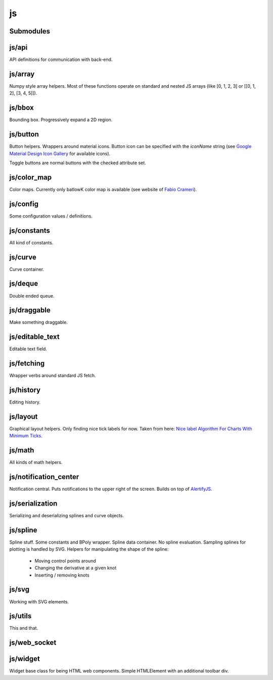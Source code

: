 js
==


Submodules
----------


js/api
------


API definitions for communication with back-end.

.. js:autoclass:: Api
   :members:


js/array
--------


Numpy style array helpers. Most of these functions operate on standard and
nested JS arrays (like [0, 1, 2, 3] or [[0, 1, 2], [3, 4, 5]]).

.. js:autofunction:: array.array_shape


.. js:autofunction:: array.array_ndims


.. js:autofunction:: array.array_reshape


.. js:autofunction:: array.array_min


.. js:autofunction:: array.array_max


.. js:autofunction:: array.zeros


.. js:autofunction:: array.arange


.. js:autofunction:: array.linspace


.. js:autofunction:: array.add_arrays


.. js:autofunction:: array.multiply_scalar


.. js:autofunction:: array.divide_arrays


.. js:autofunction:: array.subtract_arrays


.. js:autofunction:: array.transpose_array


.. js:autofunction:: array.array_full


.. js:autofunction:: array.diff_array


js/bbox
-------


Bounding box. Progressively expand a 2D region.

.. js:autoclass:: BBox
   :members:


js/button
---------


Button helpers. Wrappers around material icons. Button icon can be specified
with the `iconName` string (see `Google Material Design Icon Gallery <https://fonts.google.com/icons>`_
for available icons).

Toggle buttons are normal buttons with the checked attribute set.

.. js:autofunction:: button.create_button


.. js:autofunction:: button.toggle_button


.. js:autofunction:: button.switch_button_off


.. js:autofunction:: button.switch_button_on


.. js:autofunction:: button.switch_button_to


.. js:autofunction:: button.is_checked


.. js:autofunction:: button.enable_button


.. js:autofunction:: button.disable_button


js/color_map
------------


Color maps. Currently only batlowK color map is available (see website of
`Fabio Crameri <https://www.fabiocrameri.ch/batlow/>`_).

.. js:autofunction:: color_map.get_color


js/config
---------


Some configuration values / definitions.

.. js:autoattribute:: INTERVAL


.. js:autoattribute:: API


.. js:autoattribute:: WS_ADDRESS


js/constants
------------


All kind of constants.

.. js:autoattribute:: MS


.. js:autoattribute:: PI


.. js:autoattribute:: TAU


.. js:autoattribute:: LEFT_MOUSE_BUTTON


.. js:autoattribute:: ONE_D


.. js:autoattribute:: TWO_D


js/curve
--------


Curve container.

.. js:autoattribute:: ALL_CHANNELS


.. js:autoclass:: Curve
   :members:


.. js:autofunction:: curve.Curve.from_dict


js/deque
--------


Double ended queue.

.. js:autoclass:: Deque
   :members:


js/draggable
------------


Make something draggable.

.. js:autofunction:: draggable.make_draggable


js/editable_text
----------------


Editable text field.

.. js:autofunction:: editable_text.make_editable


js/fetching
-----------


Wrapper verbs around standard JS fetch.

.. js:autofunction:: fetching.get


.. js:autofunction:: fetching.put


.. js:autofunction:: fetching.post


.. js:autofunction:: fetching.delete_fetch


.. js:autofunction:: fetching.fetch_json


.. js:autofunction:: fetching.get_json


.. js:autofunction:: fetching.post_json


.. js:autofunction:: fetching.put_json


js/history
----------


Editing history.

.. js:autoclass:: History
   :members:


js/layout
---------


Graphical layout helpers. Only finding nice tick labels for now. Taken from
here: `Nice label Algorithm For Charts With Minimum Ticks
<https://stackoverflow.com/questions/8506881/nice-label-algorithm-for-charts-with-minimum-ticks/16363437>`_.

.. js:autofunction:: layout.nice_number


.. js:autofunction:: layout.tick_space


js/math
-------


All kinds of math helpers.

.. js:autofunction:: math.clip


.. js:autofunction:: math.round


.. js:autofunction:: math.normal


.. js:autofunction:: math.mod


.. js:autofunction:: math.floor_division


.. js:autofunction:: math.isclose


js/notification_center
----------------------


Notification central. Puts notifications to the upper right of the screen.
Builds on top of
`AlertifyJS <https://alertifyjs.com>`_.

.. js:autofunction:: notification_center.remodel_notification


.. js:autoclass:: NotificationCenter
   :members:


js/serialization
----------------


Serializing and deserializing splines and curve objects.

.. js:autofunction:: serialization.objectify


.. js:autofunction:: serialization.anthropomorphify


js/spline
---------


Spline stuff. Some constants and BPoly wrapper. Spline data container. No
spline evaluation. Sampling splines for plotting is handled by SVG. Helpers
for manipulating the shape of the spline:
  - Moving control points around
  - Changing the derivative at a given knot
  - Inserting / removing knots

.. js:autoattribute:: KNOT


.. js:autoattribute:: FIRST_CP


.. js:autoattribute:: SECOND_CP


.. js:autoattribute:: Order


.. js:autoattribute:: Degree


.. js:autoattribute:: LEFT


.. js:autoattribute:: RIGHT


.. js:autoattribute:: COEFFICIENTS_DEPTH


.. js:autofunction:: spline.spline_order


.. js:autofunction:: spline.spline_degree


.. js:autofunction:: spline.zero_spline


.. js:autoclass:: BPoly
   :members:


.. js:autofunction:: spline.BPoly.from_dict


js/svg
------


Working with SVG elements.

.. js:autofunction:: svg.create_element


.. js:autofunction:: svg.setattr


.. js:autofunction:: svg.getattr


.. js:autofunction:: svg.path_d


.. js:autofunction:: svg.draw_path


.. js:autofunction:: svg.draw_circle


.. js:autofunction:: svg.draw_line


js/utils
--------


This and that.

.. js:autofunction:: utils.ready


.. js:autofunction:: utils.remove_all_children


.. js:autofunction:: utils.clear_array


.. js:autofunction:: utils.last_element


.. js:autofunction:: utils.deep_copy


.. js:autofunction:: utils.cycle


.. js:autofunction:: utils.arrays_equal


.. js:autofunction:: utils.assert


.. js:autofunction:: utils.searchsorted


.. js:autofunction:: utils.add_option


.. js:autofunction:: utils.is_valid_filename


.. js:autofunction:: utils.insert_in_array


.. js:autofunction:: utils.remove_from_array


.. js:autofunction:: utils.defaultdict


.. js:autofunction:: utils.sleep


.. js:autofunction:: utils.rename_map_key


.. js:autofunction:: utils.find_map_key_for_value


.. js:autofunction:: utils.insert_after


.. js:autofunction:: utils.emit_event


.. js:autofunction:: utils.emit_custom_event


js/web_socket
-------------



.. js:autoclass:: WebSocketCentral
   :members:


js/widget
---------


Widget base class for being HTML web components. Simple HTMLElement with an
additional toolbar div.

.. js:autofunction:: widget.append_template_to


.. js:autofunction:: widget.append_link_to


.. js:autofunction:: widget.create_select


.. js:autoclass:: WidgetBase
   :members:


.. js:autoclass:: Widget
   :members:


